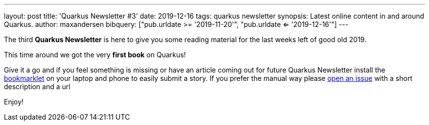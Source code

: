 ---
layout: post
title: 'Quarkus Newsletter #3'
date: 2019-12-16
tags: quarkus newsletter
synopsis: Latest online content in and around Quarkus.
author: maxandersen
bibquery: ["pub.urldate >= '2019-11-20'", "pub.urldate <= '2019-12-16'"]
---

The third *Quarkus Newsletter* is here to give you some reading material for the last weeks left of good old 2019. 

This time around we got the very *first book* on Quarkus!

Give it a go and if you feel something is missing or have an article coming out for future Quarkus Newsletter install the https://github.com/maxandersen/url2quarkuspub[bookmarklet] on your laptop and phone to easily submit a story. If you prefer the manual way please https://github.com/quarkusio/quarkusio.github.io/issues[open an issue] with a short description and a url

Enjoy!
